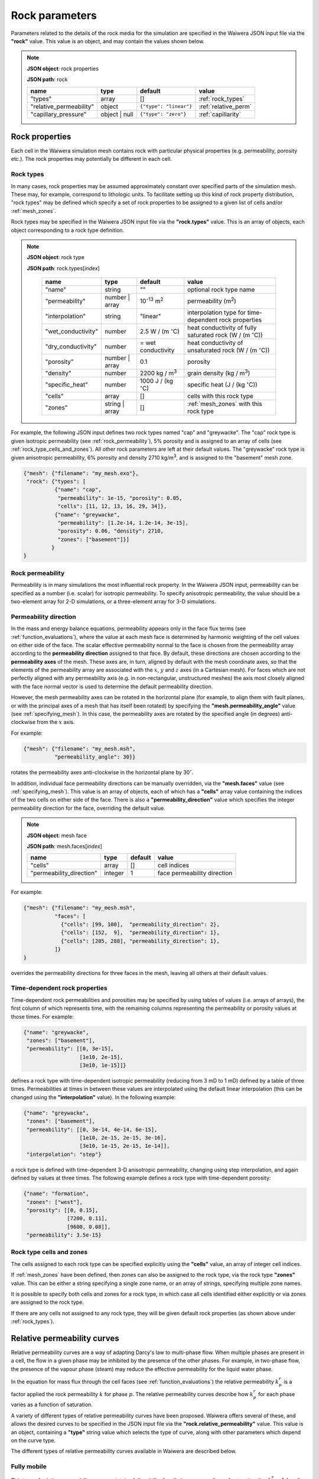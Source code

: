 .. index:: rock

***************
Rock parameters
***************

Parameters related to the details of the rock media for the simulation are specified in the Waiwera JSON input file via the **"rock"** value. This value is an object, and may contain the values shown below.

.. note::

   **JSON object**: rock properties

   **JSON path**: rock

   +-----------------------+--------------+----------------------+-----------------------+
   |**name**               |**type**      |**default**           |**value**              |
   +-----------------------+--------------+----------------------+-----------------------+
   |"types"                |array         |[]                    |:ref:`rock_types`      |
   +-----------------------+--------------+----------------------+-----------------------+
   |"relative_permeability"|object        |``{"type": "linear"}``|:ref:`relative_perm`   |
   |                       |              |                      |                       |
   +-----------------------+--------------+----------------------+-----------------------+
   |"capillary_pressure"   |object | null |``{"type": "zero"}``  |:ref:`capillarity`     |
   |                       |              |                      |                       |
   +-----------------------+--------------+----------------------+-----------------------+

.. index:: simulation; rock properties, rock; properties

Rock properties
===============

Each cell in the Waiwera simulation mesh contains rock with particular physical properties (e.g. permeability, porosity etc.). The rock properties may potentially be different in each cell.

.. index:: rock; types
.. _rock_types:

Rock types
----------

In many cases, rock properties may be assumed approximately constant over specified parts of the simulation mesh. These may, for example, correspond to lithologic units. To facilitate setting up this kind of rock property distribution, "rock types" may be defined which specify a set of rock properties to be assigned to a given list of cells and/or :ref:`mesh_zones`.

Rock types may be specified in the Waiwera JSON input file via the **"rock.types"** value. This is an array of objects, each object corresponding to a rock type definition.

.. note::

   **JSON object**: rock type

   **JSON path**: rock.types[`index`]

    +------------------+--------------+----------------------+----------------------------------+
    |**name**          |**type**      |**default**           |**value**                         |
    +------------------+--------------+----------------------+----------------------------------+
    |"name"            |string        |""                    |optional rock type name           |
    |                  |              |                      |                                  |
    +------------------+--------------+----------------------+----------------------------------+
    |"permeability"    |number | array|10\ :sup:`-13` m\     |permeability (\                   |
    |                  |              |:sup:`2`              |m\ :sup:`2`\ )                    |
    +------------------+--------------+----------------------+----------------------------------+
    |"interpolation"   |string        |"linear"              |interpolation type for            |
    |                  |              |                      |time-dependent rock properties    |
    |                  |              |                      |                                  |
    +------------------+--------------+----------------------+----------------------------------+
    |"wet_conductivity"|number        |2.5 W / (m            |heat conductivity of fully        |
    |                  |              |:math:`^{\circ}`\ C)  |saturated rock (W / (m            |
    |                  |              |                      |:math:`^{\circ}`\ C))             |
    +------------------+--------------+----------------------+----------------------------------+
    |"dry_conductivity"|number        |= wet conductivity    |heat conductivity of unsaturated  |
    |                  |              |                      |rock (W / (m :math:`^{\circ}`\ C))|
    +------------------+--------------+----------------------+----------------------------------+
    |"porosity"        |number | array|0.1                   |porosity                          |
    +------------------+--------------+----------------------+----------------------------------+
    |"density"         |number        |2200 kg / m\ :sup:`3` |grain density (kg / m\ :sup:`3`)  |
    +------------------+--------------+----------------------+----------------------------------+
    |"specific_heat"   |number        |1000 J / (kg          |specific heat (J / (kg            |
    |                  |              |:math:`^{\circ}`\ C)  |:math:`^{\circ}`\ C))             |
    +------------------+--------------+----------------------+----------------------------------+
    |"cells"           |array         |[]                    |cells with this rock type         |
    +------------------+--------------+----------------------+----------------------------------+
    |"zones"           |string | array|[]                    |:ref:`mesh_zones` with this rock  |
    |                  |              |                      |type                              |
    +------------------+--------------+----------------------+----------------------------------+

For example, the following JSON input defines two rock types named "cap" and "greywacke". The "cap" rock type is given isotropic permeability (see :ref:`rock_permeability`), 5% porosity and is assigned to an array of cells (see :ref:`rock_type_cells_and_zones`). All other rock parameters are left at their default values. The "greywacke" rock type is given anisotropic permeability, 6% porosity and density 2710 kg/m\ :sup:`3`, and is assigned to the "basement" mesh zone.

.. code-block:: json

   {"mesh": {"filename": "my_mesh.exo"},
    "rock": {"types": [
             {"name": "cap",
              "permeability": 1e-15, "porosity": 0.05,
              "cells": [11, 12, 13, 16, 29, 34]},
             {"name": "greywacke",
              "permeability": [1.2e-14, 1.2e-14, 3e-15],
              "porosity": 0.06, "density": 2710,
              "zones": ["basement"]}]
            }
   }

.. index:: rock; permeability
.. _rock_permeability:

Rock permeability
-----------------
Permeability is in many simulations the most influential rock property. In the Waiwera JSON input, permeability can be specified as a number (i.e. scalar) for isotropic permeability. To specify anisotropic permeability, the value should be a two-element array for 2-D simulations, or a three-element array for 3-D simulations.

.. index:: rock; permeability direction

Permeability direction
----------------------

In the mass and energy balance equations, permeability appears only in the face flux terms (see :ref:`function_evaluations`), where the value at each mesh face is determined by harmonic weighting of the cell values on either side of the face. The scalar effective permeability normal to the face is chosen from the permeability array according to the **permeability direction** assigned to that face. By default, these directions are chosen according to the **permeability axes** of the mesh. These axes are, in turn, aligned by default with the mesh coordinate axes, so that the elements of the permeability array are associated with the :math:`x`, :math:`y` and :math:`z` axes (in a Cartesian mesh). For faces which are not perfectly aligned with any permeability axis (e.g. in non-rectangular, unstructured meshes) the axis most closely aligned with the face normal vector is used to determine the default permeability direction.

However, the mesh permeability axes can be rotated in the horizontal plane (for example, to align them with fault planes, or with the principal axes of a mesh that has itself been rotated) by specifying the **"mesh.permeability_angle"** value (see :ref:`specifying_mesh`). In this case, the permeability axes are rotated by the specified angle (in degrees) anti-clockwise from the :math:`x` axis.

For example:

.. code-block:: json

  {"mesh": {"filename": "my_mesh.msh",
            "permeability_angle": 30}}

rotates the permeability axes anti-clockwise in the horizontal plane by 30\ :math:`^{\circ}`.

.. index:: mesh; faces

In addition, individual face permeability directions can be manually overridden, via the **"mesh.faces"** value (see :ref:`specifying_mesh`). This value is an array of objects, each of which has a **"cells"** array value containing the indices of the two cells on either side of the face. There is also a **"permeability_direction"** value which specifies the integer permeability direction for the face, overriding the default value.

.. note::

   **JSON object**: mesh face

   **JSON path**: mesh.faces[`index`]
   
   +------------------------+----------+-----------+----------------------------+
   |**name**                |**type**  |**default**|**value**                   |
   +------------------------+----------+-----------+----------------------------+
   |"cells"                 |array     |[]         |cell indices                |
   +------------------------+----------+-----------+----------------------------+
   |"permeability_direction"|integer   |1          |face permeability direction |
   +------------------------+----------+-----------+----------------------------+

For example:
 
.. code-block:: json

  {"mesh": {"filename": "my_mesh.msh",
            "faces": [
              {"cells": [99, 100],  "permeability_direction": 2},
              {"cells": [152,  9],  "permeability_direction": 1},
              {"cells": [205, 288], "permeability_direction": 1},
            ]}
  }

overrides the permeability directions for three faces in the mesh, leaving all others at their default values.

.. index:: rock; time-dependent properties

Time-dependent rock properties
------------------------------

Time-dependent rock permeabilities and porosities may be specified by using tables of values (i.e. arrays of arrays), the first column of which represents time, with the remaining columns representing the permeability or porosity values at those times. For example:

.. code-block:: json

   {"name": "greywacke",
    "zones": ["basement"],
    "permeability": [[0, 3e-15],
                     [1e10, 2e-15],
                     [3e10, 1e-15]]}

defines a rock type with time-dependent isotropic permeability (reducing from 3 mD to 1 mD) defined by a table of three times. Permeabilities at times in between these values are interpolated using the default linear interpolation (this can be changed using the **"interpolation"** value). In the following example:

.. code-block:: json

   {"name": "greywacke",
    "zones": ["basement"],
    "permeability": [[0, 3e-14, 4e-14, 6e-15],
                     [1e10, 2e-15, 2e-15, 3e-16],
                     [3e10, 1e-15, 2e-15, 1e-14]],
    "interpolation": "step"}

a rock type is defined with time-dependent 3-D anisotropic permeability, changing using step interpolation, and again defined by values at three times. The following example defines a rock type with time-dependent porosity:

.. code-block:: json

   {"name": "formation",
    "zones": ["west"],
    "porosity": [[0, 0.15],
                 [7200, 0.11],
                 [9600, 0.08]],
    "permeability": 3.5e-15}

.. _rock_type_cells_and_zones:

Rock type cells and zones
-------------------------

The cells assigned to each rock type can be specified explicitly using the **"cells"** value, an array of integer cell indices.

If :ref:`mesh_zones` have been defined, then zones can also be assigned to the rock type, via the rock type **"zones"** value. This can be either a string specifying a single zone name, or an array of strings, specifying multiple zone names.

It is possible to specify both cells and zones for a rock type, in which case all cells identified either explicitly or via zones are assigned to the rock type.

If there are any cells not assigned to any rock type, they will be given default rock properties (as shown above under :ref:`rock_types`).

.. index:: rock; relative permeability, relative permeability
.. _relative_perm:

Relative permeability curves
============================

Relative permeability curves are a way of adapting Darcy's law to multi-phase flow. When multiple phases are present in a cell, the flow in a given phase may be inhibited by the presence of the other phases. For example, in two-phase flow, the presence of the vapour phase (steam) may reduce the effective permeability for the liquid water phase.

In the equation for mass flux through the cell faces (see :ref:`function_evaluations`) the relative permeability :math:`k^r_p` is a factor applied the rock permeability :math:`k` for phase :math:`p`. The relative permeability curves describe how :math:`k^r_p` for each phase varies as a function of saturation.

A variety of different types of relative permeability curves have been proposed. Waiwera offers several of these, and allows the desired curves to be specified in the JSON input file via the **"rock.relative_permeability"** value. This value is an object, containing a **"type"** string value which selects the type of curve, along with other parameters which depend on the curve type.

The different types of relative permeability curves available in Waiwera are described below.

.. index:: relative permeability; fully mobile

Fully mobile
------------

This type of relative permeability curve maintains full mobility for all phases, regardless of saturation (i.e. :math:`k^r_p = 1` for all phases). It can be specified by setting the **"type"** value to "fully mobile" (or "fully_mobile"). There are no other parameters.

.. note::

   **JSON object**: fully mobile relative permeability

   **JSON path**: rock.relative_permeability

   +----------+----------+--------------+----------------------+
   |**name**  |**type**  |**default**   |**value**             |
   +----------+----------+--------------+----------------------+
   |"type"    |string    |"fully mobile"|relative permeability |
   |          |          |              |curve type            |
   +----------+----------+--------------+----------------------+

For example:

.. code-block:: json

  {"rock": {"relative_permeability": {"type": "fully mobile"}}}

.. index:: relative permeability; linear

Linear
------

Setting the **"type"** value to "linear" selects linear relative permeability functions. Here the relative permeabilities are linear functions of saturation.

For both liquid and vapour phases, the curves vary linearly from zero to one between the specified saturation limits for that phase. Below the lower limit, the relative permeability is identically zero, and above the upper limit it is identically one. The limits are specified in the Waiwera JSON input file via the **"liquid"** and **"vapour"** array values.

.. note::

   **JSON object**: linear relative permeability

   **JSON path**: rock.relative_permeability

   +------------+------------+------------+----------------------------+
   |**name**    |**type**    |**default** |**value**                   |
   +------------+------------+------------+----------------------------+
   |"type"      |string      |"linear"    |relative permeability curve |
   |            |            |            |type                        |
   |            |            |            |                            |
   +------------+------------+------------+----------------------------+
   |"liquid"    |array       |[0, 1]      |liquid saturation limits    |
   +------------+------------+------------+----------------------------+
   |"vapour"    |array       |[0, 1]      |vapour saturation limits    |
   +------------+------------+------------+----------------------------+

For example:

.. code-block:: json

  {"rock": {"relative_permeability": {"type": "linear",
                                      "liquid": [0.1, 0.9],
                                      "vapour": [0.1, 0.9]}}}

specifies linear relative permeability curves for both liquid and vapour phases, with limits 0.1 and 0.9, as in :numref:`relperm_linear_fig`.

.. _relperm_linear_fig:
.. figure:: relative_permeability_linear.*
           :scale: 50 %
           :align: center

           Example linear relative permeability curves

Hence, in this example, for liquid saturations below 0.1 the liquid phase is immobile, while the vapour phase is fully mobile (as the vapour saturation is above 0.9). Conversely, for liquid saturations above 0.9 the liquid phase is fully mobile but the vapour phase is immobile.

.. index:: relative permeability; Pickens

Pickens
-------

For the Pickens-type relative permeability curves, chosen by setting the **"type"** value to "pickens", the liquid relative permeability varies with liquid saturation :math:`S_1` according to a power law: :math:`k_r^1 = S_1^{\alpha}`. The exponent :math:`\alpha` can be specified in the Waiwera JSON input file via the **"power"** value. The vapour relative permeability is identically one (i.e. vapour is fully mobile; :math:`k_r^2 = 1`).

.. note::

   **JSON object**: Pickens relative permeability

   **JSON path**: rock.relative_permeability

   +------------+------------+------------+----------------------+
   |**name**    |**type**    |**default** |**value**             |
   +------------+------------+------------+----------------------+
   |"type"      |string      |"pickens"   |relative permeability |
   |            |            |            |curve type            |
   |            |            |            |                      |
   +------------+------------+------------+----------------------+
   | "power"    |number      |1           |exponent              |
   |            |            |            |:math:`\alpha` for    |
   |            |            |            |liquid power law      |
   +------------+------------+------------+----------------------+

For example:

.. code-block:: json

  {"rock": {"relative_permeability": {"type": "pickens", "power": 1.5}}}

specifies Pickens curves with the power-law exponent :math:`\alpha = 1.5`.

.. index:: relative permeability; Corey

Corey
-----

Corey relative permeability curves are selected by setting the **"type"** value to "corey". Here the relative permeabilities are defined as functions of an intermediate quantity :math:`S_*`:

.. math::

   S_* = \frac{S_1 - S_{lr}}{1 - S_{lr} - S_{sr}}

where :math:`S_1` is the liquid saturation, and :math:`S_{lr}` and :math:`S_{sr}` are specified constant parameters. Then, if :math:`S_2 = 1 - S_1` is the vapour saturation:

.. math::

   k_r^1 =
   \begin{cases}
   1 & S_2 < S_{sr} \\
   S_*^4 & S_{sr} \leq S_2 \leq 1 - S_{lr} \\
   0 & S_2 > 1 - S_{lr}
   \end{cases}

.. math::

   k_r^2 =
   \begin{cases}
   0 & S_2 < S_{sr} \\
   (1 - S_*)^2 (1 - S_*^2) & S_{sr} \leq S_2 \leq 1 - S_{lr} \\
   1 & S_2 > 1 - S_{lr}
   \end{cases}

The two parameters :math:`S_{lr}` and :math:`S_{sr}` are specified in the Waiwera JSON input file via the **"slr"** and **"ssr"** values in the relative permeability object.

.. note::

   **JSON object**: Corey relative permeability

   **JSON path**: rock.relative_permeability

   +------------+------------+------------+-------------------------+
   |**name**    |**type**    |**default** |**value**                |
   +------------+------------+------------+-------------------------+
   |"type"      |string      |"corey"     |relative permeability    |
   |            |            |            |curve type               |
   |            |            |            |                         |
   +------------+------------+------------+-------------------------+
   |"slr"       |number      |0.3         |:math:`S_{lr}` parameter |
   |            |            |            |                         |
   +------------+------------+------------+-------------------------+
   |"ssr"       |number      |0.05        |:math:`S_{sr}` parameter |
   +------------+------------+------------+-------------------------+

For example:

.. code-block:: json

  {"rock": {"relative_permeability": {"type": "corey", "slr": 0.4, "ssr": 0.1}}}

specifies Corey relative permeability curves with :math:`S_{lr} = 0.4` and :math:`S_{sr} = 0.1`.

.. index:: relative permeability; Grant

Grant
-----

For the Grant relative permeability curves, selected by setting the **"type"** value to "grant", the liquid relative permeability is the same as for Corey curves. However, the vapour relative permeability is defined as :math:`k_r^2 = 1 - k_r^1`, so the liquid and vapour relative permeabilities always sum to one.

In the Waiwera JSON input file, the **"type"** value of the relative permeability object is set to "grant". All other values are the same as for the Corey curves (though the :math:`S_{sr}` parameter has a different default value).

.. note::

   **JSON object**: Grant relative permeability

   **JSON path**: rock.relative_permeability

   +------------+------------+------------+-------------------------+
   |**name**    |**type**    |**default** |**value**                |
   +------------+------------+------------+-------------------------+
   |"type"      |string      |"grant"     |relative permeability    |
   |            |            |            |curve type               |
   |            |            |            |                         |
   +------------+------------+------------+-------------------------+
   |"slr"       |number      |0.3         |:math:`S_{lr}` parameter |
   |            |            |            |                         |
   +------------+------------+------------+-------------------------+
   |"ssr"       |number      |0.6         |:math:`S_{sr}` parameter |
   +------------+------------+------------+-------------------------+

.. index:: relative permeability; Van Genuchten

Van Genuchten
-------------

Setting the relative permeability **"type"** value to "van genuchten" selects the Van Genuchten curves. The liquid relative permeability curve is defined in terms of an intermediate variable :math:`S_*`:

.. math::

   S_* = \frac{S_1 - S_{lr}}{S_{ls} - S_{lr}}

where :math:`S_1` is the liquid saturation, and :math:`S_{lr}` and :math:`S_{ls}` are specified constant parameters. Then the liquid relative permeability is given by:

.. math::

   k_r^1 =
   \begin{cases}
   0 & S_* < 0 \\
   \sqrt{S_*} (1 - (1 - S_*^{1 / \lambda})^{\lambda})^2 & 0 \le S_* < 1 \\
   1 & S_* \ge 1
   \end{cases}

where :math:`\lambda` is also a specified constant parameter.

For the vapour relative permeability, there are two variations.

In the first variation, the liquid and vapour relative permeabilities are forced to sum to one, by setting :math:`k_r^2 = 1 - k_r^1`. This variation can be selected in the Waiwera JSON input file by setting the **"sum_unity"** value in the relative permeability object to ``true`` (the default).

In the second variation, the vapour relative permeability curve is defined in terms of another intermediate variable :math:`\hat{s}`:

.. math::

   \hat{s} = \frac{S_1 - S_{lr}}{1 - S_{lr} - S_{sr}}

where :math:`S_{sr}` is another specified constant parameter. Then the vapour relative permeability is given by:

.. math::

   k_r^2 = \min{((1 - \hat{s})^2 (1 - \hat{s}^2), 1)}

.. note::

   **JSON object**: Van Genuchten relative permeability

   **JSON path**: rock.relative_permeability

   +------------+------------+----------------+--------------------------+
   |**name**    |**type**    |**default**     |**value**                 |
   +------------+------------+----------------+--------------------------+
   |"type"      |string      |"van genuchten" |relative permeability     |
   |            |            |                |curve type                |
   |            |            |                |                          |
   +------------+------------+----------------+--------------------------+
   |"lambda"    |number      |0.45            |:math:`\lambda` parameter |
   |            |            |                |                          |
   +------------+------------+----------------+--------------------------+
   |"slr"       |number      |10\ :sup:`-3`   |:math:`S_{lr}` parameter  |
   +------------+------------+----------------+--------------------------+
   |"sls"       |number      |1               |:math:`S_{ls}` parameter  |
   +------------+------------+----------------+--------------------------+
   |"ssr"       |number      |0.6             |:math:`S_{sr}` parameter  |
   +------------+------------+----------------+--------------------------+
   |"sum_unity" |boolean     |``true``        |enforce :math:`k_r^1 +    |
   |            |            |                |k_r^2 = 1`                |
   +------------+------------+----------------+--------------------------+

The :math:`S_{sr}` parameter is used only for the second variation of the vapour relative permeability curves, and has no effect if the "sum_unity" value is ``true``.

For example:

.. code-block:: json

  {"rock": {"relative_permeability": {"type": "van genuchten", "lambda": 0.4}}}

specifies Van Genuchten relative permeability curves with :math:`\lambda = 0.4` and all other parameters left at their default values.

.. index:: relative permeability; table

Table
-----
Setting the relative permeability **"type"** value to "table" allows specification of relative permeability curves defined as general piecewise-linear tables. For each phase :math:`p`, the relative permeability curve is specified as a table of :math:`(S_p, k^r_p)` values. In the Waiwera JSON input file these tables take the form of rank-2 arrays (i.e. arrays of arrays), specified via the **"liquid"** and **"vapour"** values.

.. note::

   **JSON object**: table relative permeability

   **JSON path**: rock.relative_permeability

   +------------+------------+---------------+-----------------------------------+
   |**name**    |**type**    |**default**    |**value**                          |
   +------------+------------+---------------+-----------------------------------+
   |"type"      |string      |"table"        |relative permeability curve type   |
   +------------+------------+---------------+-----------------------------------+
   |"liquid"    |array       |[[0,0], [1,1]] |table of liquid relative           |
   |            |            |               |permeability :math:`k_r^1`         |
   |            |            |               |vs. liquid saturation :math:`S_1`  |
   +------------+------------+---------------+-----------------------------------+
   |"vapour"    |array       |[[0,0], [1,1]] |table of vapour relative           |
   |            |            |               |permeability :math:`k_r^2`         |
   |            |            |               |vs. vapour saturation :math:`S_2`  |
   +------------+------------+---------------+-----------------------------------+

For example:

.. code-block:: json

  {"rock": {"relative_permeability": {
     "type": "table",
     "liquid": [[0,0], [0.1, 0.01], [0.9, 0.99], [1,1]],
     "vapour": [[0,0], [0.1, 0.01], [0.9, 0.99], [1,1]]
     }}}

specifies both liquid and vapour relative permeability curves as in :numref:`relperm_table_fig`, with a small slope at the extremes of saturation.

.. _relperm_table_fig:
.. figure:: relative_permeability_table.*
           :scale: 50 %
           :align: center

           Example table relative permeability curves

.. index:: rock; capillary pressure, capillary pressure
.. _capillarity:

Capillary pressure functions
============================

Waiwera can optionally include capillary pressure effects when calculating pressure gradients across mesh faces. For the liquid phase, the effective pressure in each cell is calculated from the sum of the fluid pressure and capillary pressure, which in turn is calculated from a specified function of saturation. These effective pressures are then used to calculate the effective pressure gradient across the mesh face. (If the saturations are the same in both cells on either side of the face, then the capillary pressures are also equal and have no effect on the calculated pressure gradient.)

As for relative permeability curves, a variety of different capillary pressure functions have been proposed, and Waiwera offers several of them. The desired capillary pressure function is specified in the Waiwera JSON input file via the **"rock.capillary_pressure"** value. This value is an object (or ``null``), containing a **"type"** string value which selects the type of function, along with other parameters which depend on the function type.

The different types of capillary pressure functions available in Waiwera are described below.

.. index:: capillary pressure; zero

Zero
----

Capillary pressure effects can be disabled by setting the **"type"** value of the capillary pressure object to "zero" (or setting the capillary pressure value to ``null``). This is the default. In this case, the capillary pressure is identically zero regardless of saturation.

.. note::

   **JSON object**: zero capillary pressure function

   **JSON path**: rock.capillary_pressure

   +----------+----------+--------------+----------------------+
   |**name**  |**type**  |**default**   |**value**             |
   +----------+----------+--------------+----------------------+
   |"type"    |string    |"zero"        |capillary pressure    |
   |          |          |              |function type         |
   +----------+----------+--------------+----------------------+

For example:

.. code-block:: json

  {"rock": {"capillary_pressure": {"type": "zero"}}}

or

.. code-block:: json

  {"rock": {"capillary_pressure": null}}

both disable capillary pressure effects.

.. index:: capillary pressure; linear

Linear
------

Setting the capillary pressure **"type"** value to "linear" selects the linear capillary pressure function, in which capillary pressure is a linear function of liquid saturation. Lower and upper saturation limits are specified via the **"saturation_limits"** array value.

When liquid saturation is below the lower limit, the capillary pressure is fixed at :math:`-P`, where :math:`P` is a specified (positive) constant. Between the limits, the capillary pressure is linearly interpolated between :math:`-P` and zero. Above the upper limit, the capillary pressure is identically zero.

.. note::

   **JSON object**: linear capillary pressure function

   **JSON path**: rock.capillary_pressure

   +--------------------+------------+------------+-------------------------+
   |**name**            |**type**    |**default** |**value**                |
   +--------------------+------------+------------+-------------------------+
   |"type"              |string      |"linear"    |capillary pressure       |
   |                    |            |            |function type            |
   +--------------------+------------+------------+-------------------------+
   |"saturation_limits" |array       |[0, 1]      |liquid saturation limits |
   +--------------------+------------+------------+-------------------------+
   |"pressure"          |number      |0.125×10\   |magnitude :math:`P` of   |
   |                    |            |:sup:`5` Pa |maximum capillary        |
   |                    |            |            |pressure (Pa)            |
   +--------------------+------------+------------+-------------------------+

For example:

.. code-block:: json

  {"rock": {"capillary_pressure": {"type": "linear",
                                   "saturation_limits": [0.1, 0.9],
                                   "pressure": 10.0e3}}}

gives the linear capillary pressure curve shown in :numref:`capillary_linear_fig`.

.. _capillary_linear_fig:
.. figure:: capillary_linear.*
           :scale: 50 %
           :align: center

           Example linear capillary pressure function

.. index:: capillary pressure; Van Genuchten

Van Genuchten
-------------

Setting the capillary pressure **"type"** value to "van genuchten" selects the Van Genuchten capillary pressure function. The capillary pressure is defined in terms of an intermediate quantity :math:`S_*`:

.. math::

   S_* = \frac{S_1 - S_{lr}}{S_{ls} - S_{lr}}

where :math:`S_1` is the liquid saturation. and :math:`S_{lr}` and :math:`S_{ls}` are specified constant parameters. Then the capillary pressure :math:`P_c` is given by

.. math::

   P_c =
   \begin{cases}
   -P_0 & S_* < 0\\
   \min{(-P_0 (S_*^{-1 / \lambda} -1) ^ {1 - \lambda}, 0)} & 0 \le S_* < 1\\
   0 & S_* \ge 1
   \end{cases}

where :math:`P_0` and :math:`\lambda` are specified constant parameters (:math:`P_0 > 0`). An optional limit :math:`P_{max}` can be set on the magnitude of the capillary pressure determined by the above equation. If this limit is not specified, no limit is applied.

.. note::

   **JSON object**: Van Genuchten capillary pressure function

   **JSON path**: rock.capillary_pressure

   +------------+------------+----------------+--------------------+
   |**name**    |**type**    |**default**     |**value**           |
   +------------+------------+----------------+--------------------+
   |"type"      |string      |"van genuchten" |capillary pressure  |
   |            |            |                |function type       |
   |            |            |                |                    |
   +------------+------------+----------------+--------------------+
   |"lambda"    |number      |0.45            |:math:`\lambda`     |
   |            |            |                |parameter           |
   +------------+------------+----------------+--------------------+
   |"slr"       |number      |10\ :sup:`-3`   |:math:`S_{lr}`      |
   |            |            |                |parameter           |
   +------------+------------+----------------+--------------------+
   |"sls"       |number      |1               |:math:`S_{ls}`      |
   |            |            |                |parameter           |
   +------------+------------+----------------+--------------------+
   |"P0"        |number      |0.125×10\       |:math:`P_0`         |
   |            |            |:sup:`5` Pa     |parameter (Pa)      |
   +------------+------------+----------------+--------------------+
   |"Pmax"      |number      |undefined       |:math:`P_{max}`     |
   |            |            |                |parameter (Pa)      |
   +------------+------------+----------------+--------------------+

For example:

.. code-block:: json

  {"rock": {"capillary_pressure": {"type": "van genuchten", "lambda": 0.5}}}

gives the Van Genuchten capillary pressure function with :math:`\lambda = 0.5`, no :math:`P_{max}` parameter applied, and all other parameters left at their default values.

.. index:: capillary pressure; table

Table
-----

Setting the capillary pressure **"type"** value to "table" allows specification of a capillary pressure function defined by a general piecewise-linear table. The capillary pressure function is specified as a table of :math:`(S_1, P_c)` values (i.e. capillary pressure vs. liquid saturation). In the Waiwera JSON input file this table takes the form of a rank-2 array (i.e. array of arrays), specified via the **"pressure"** value.

.. note::

   **JSON object**: table capillary pressure function

   **JSON path**: rock.capillary_pressure

   +------------+------------+---------------+--------------------+
   |**name**    |**type**    |**default**    |**value**           |
   +------------+------------+---------------+--------------------+
   |"type"      |string      |"table"        |capillary pressure  |
   |            |            |               |function type       |
   |            |            |               |                    |
   +------------+------------+---------------+--------------------+
   |"pressure"  |array       |[[0,0], [1,0]] |table of capillary  |
   |            |            |               |pressure vs. liquid |
   |            |            |               |saturation          |
   +------------+------------+---------------+--------------------+

If the table does not cover the entire liquid saturation range :math:`0 \le S_1 \le 1`, the values at the limits of the table are used outside the table range.

For example:

.. code-block:: json

  {"rock": {"capillary_pressure": {
     "type": "table",
     "pressure": [[0.1, -0.1e5], [1, 0]]
     }}}

specifies a capillary pressure function with constant value -0.1 bar for liquid saturations between zero and 0.1, decreasing linearly to zero at fully-saturated conditions (:math:`S_1 = 1`).
